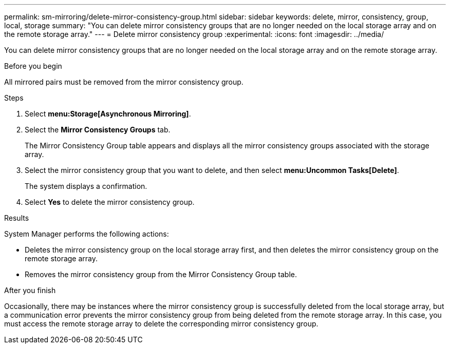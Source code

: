 ---
permalink: sm-mirroring/delete-mirror-consistency-group.html
sidebar: sidebar
keywords: delete, mirror, consistency, group, local, storage
summary: "You can delete mirror consistency groups that are no longer needed on the local storage array and on the remote storage array."
---
= Delete mirror consistency group
:experimental:
:icons: font
:imagesdir: ../media/

[.lead]
You can delete mirror consistency groups that are no longer needed on the local storage array and on the remote storage array.

.Before you begin

All mirrored pairs must be removed from the mirror consistency group.

.Steps

. Select *menu:Storage[Asynchronous Mirroring]*.
. Select the *Mirror Consistency Groups* tab.
+
The Mirror Consistency Group table appears and displays all the mirror consistency groups associated with the storage array.

. Select the mirror consistency group that you want to delete, and then select *menu:Uncommon Tasks[Delete]*.
+
The system displays a confirmation.

. Select *Yes* to delete the mirror consistency group.

.Results

System Manager performs the following actions:

* Deletes the mirror consistency group on the local storage array first, and then deletes the mirror consistency group on the remote storage array.
* Removes the mirror consistency group from the Mirror Consistency Group table.

.After you finish

Occasionally, there may be instances where the mirror consistency group is successfully deleted from the local storage array, but a communication error prevents the mirror consistency group from being deleted from the remote storage array. In this case, you must access the remote storage array to delete the corresponding mirror consistency group.
